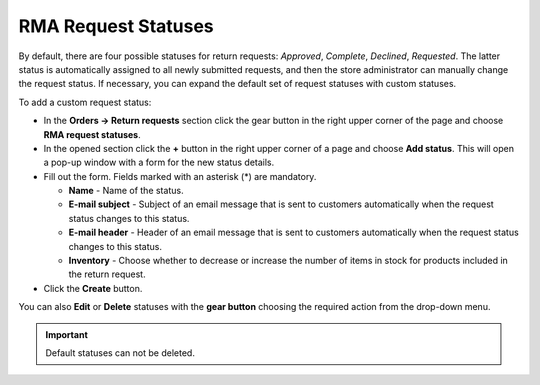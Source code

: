 ********************
RMA Request Statuses
********************

By default, there are four possible statuses for return requests: *Approved*, *Complete*, *Declined*, *Requested*. The latter status is automatically assigned to all newly submitted requests, and then the store administrator can manually change the request status. If necessary, you can expand the default set of request statuses with custom statuses.

To add a custom request status:

*	In the **Orders → Return requests** section click the gear button in the right upper corner of the page and choose **RMA request statuses**.
*	In the opened section click the **+** button in the right upper corner of a page and choose **Add status**. This will open a pop-up window with a form for the new status details.
*	Fill out the form. Fields marked with an asterisk (*) are mandatory.

	*	**Name** - Name of the status.
	*	**E-mail subject** - Subject of an email message that is sent to customers automatically when the request status changes to this status.
	*	**E-mail header** - Header of an email message that is sent to customers automatically when the request status changes to this status.
	*	**Inventory** - Choose whether to decrease or increase the number of items in stock for products included in the return request.
	
*	Click the **Create** button.

You can also **Edit** or **Delete** statuses with the **gear button** choosing the required action from the drop-down menu.

.. important ::

	Default statuses can not be deleted.